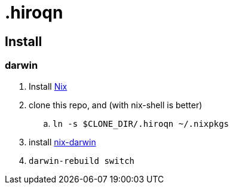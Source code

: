 = .hiroqn

== Install

=== darwin
. Install https://nixos.org/nix/[Nix]
. clone this repo, and (with nix-shell is better)
.. `ln -s $CLONE_DIR/.hiroqn ~/.nixpkgs`
. install https://github.com/LnL7/nix-darwin/[nix-darwin]
. `darwin-rebuild switch`
